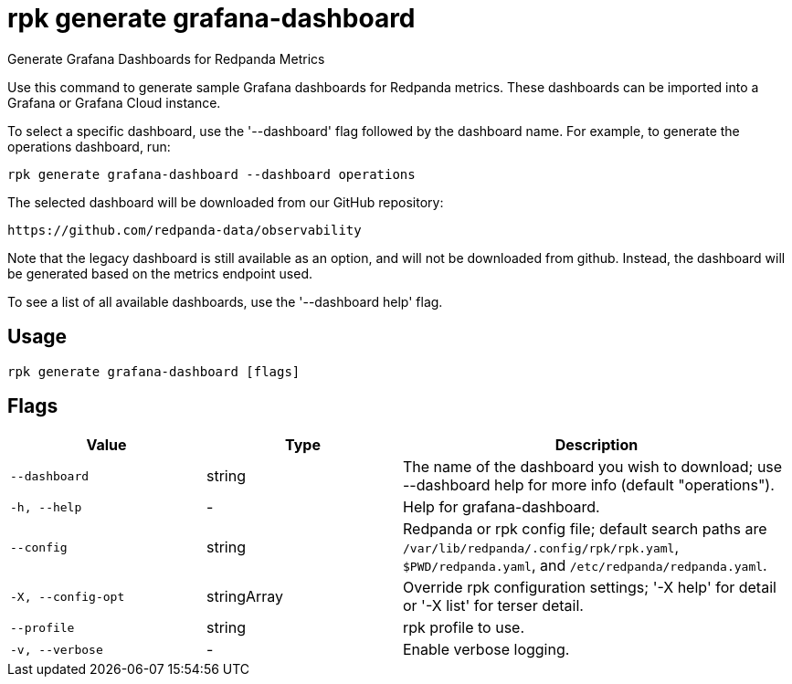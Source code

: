= rpk generate grafana-dashboard
:description: rpk generate grafana-dashboard

Generate Grafana Dashboards for Redpanda Metrics

Use this command to generate sample Grafana dashboards for Redpanda metrics. 
These dashboards can be imported into a Grafana or Grafana Cloud instance.

To select a specific dashboard, use the '--dashboard' flag followed by the 
dashboard name. For example, to generate the operations dashboard, run:

    rpk generate grafana-dashboard --dashboard operations

The selected dashboard will be downloaded from our GitHub repository:

  https://github.com/redpanda-data/observability

Note that the legacy dashboard is still available as an option, and will not be 
downloaded from github. Instead, the dashboard will be generated based on the 
metrics endpoint used.

To see a list of all available dashboards, use the '--dashboard help' flag.

== Usage

[,bash]
----
rpk generate grafana-dashboard [flags]
----

== Flags

[cols="1m,1a,2a"]
|===
|*Value* |*Type* |*Description*

|--dashboard |string |The name of the dashboard you wish to download; use --dashboard help for more info (default "operations").

|-h, --help |- |Help for grafana-dashboard.

|--config |string |Redpanda or rpk config file; default search paths are `/var/lib/redpanda/.config/rpk/rpk.yaml`, `$PWD/redpanda.yaml`, and `/etc/redpanda/redpanda.yaml`.

|-X, --config-opt |stringArray |Override rpk configuration settings; '-X help' for detail or '-X list' for terser detail.

|--profile |string |rpk profile to use.

|-v, --verbose |- |Enable verbose logging.
|===